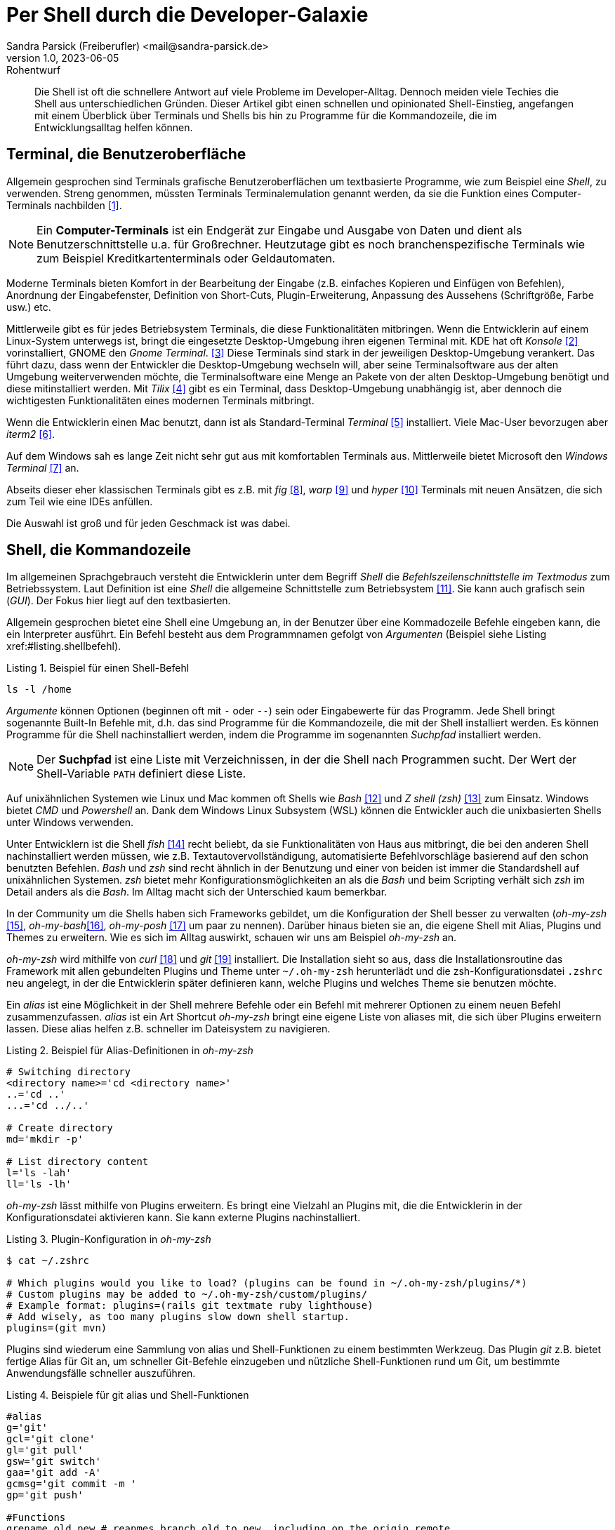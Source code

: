 = Per Shell durch die Developer-Galaxie
Sandra Parsick (Freiberufler) <mail@sandra-parsick.de>
v1.0, 2023-06-05: Rohentwurf

// Die folgenden Attribute darfst Du NICHT verändern:
:doctype: article
:table-caption: Tabelle
:listing-caption: Listing
:figure-caption: Abbildung
:source-language: java
:source-indent: no
:source-highlighter: rouge
:xrefstyle: short
:reproducible:

// Die folgenden Attribute darfst Du gerne anpassen:
:imagesdir: images

[abstract]
Die Shell ist oft die schnellere Antwort auf viele Probleme im Developer-Alltag.
Dennoch meiden viele Techies die Shell aus unterschiedlichen Gründen.
Dieser Artikel gibt einen schnellen und opinionated Shell-Einstieg, angefangen mit einem Überblick über Terminals und Shells bis hin zu Programme für die Kommandozeile, die im Entwicklungsalltag helfen können.


== Terminal, die Benutzeroberfläche

Allgemein gesprochen sind Terminals grafische Benutzeroberflächen um textbasierte Programme, wie zum Beispiel eine _Shell_, zu verwenden.
Streng genommen, müssten Terminals Terminalemulation genannt werden, da sie die Funktion eines Computer-Terminals nachbilden <<TerminalWiki>>.

NOTE: Ein *Computer-Terminals*  ist ein Endgerät zur Eingabe und Ausgabe von Daten und dient als Benutzerschnittstelle u.a. für Großrechner.
Heutzutage gibt es noch branchenspezifische Terminals wie zum Beispiel Kreditkartenterminals oder Geldautomaten.

Moderne Terminals bieten Komfort in der Bearbeitung der Eingabe (z.B. einfaches Kopieren und Einfügen von Befehlen), Anordnung der Eingabefenster, Definition von Short-Cuts, Plugin-Erweiterung, Anpassung des Aussehens (Schriftgröße, Farbe usw.) etc.

Mittlerweile gibt es für jedes Betriebsystem Terminals, die diese Funktionalitäten mitbringen.
Wenn die Entwicklerin auf einem Linux-System unterwegs ist, bringt die eingesetzte Desktop-Umgebung ihren eigenen Terminal mit.
KDE hat oft _Konsole_ <<Konsole>> vorinstalliert, GNOME den _Gnome Terminal_. <<GNOMETerminal>>
Diese Terminals sind stark in der jeweiligen Desktop-Umgebung verankert.
Das führt dazu, dass wenn der Entwickler die Desktop-Umgebung wechseln will, aber seine Terminalsoftware aus der alten Umgebung weiterverwenden möchte, die Terminalsoftware eine Menge an Pakete von der alten Desktop-Umgebung benötigt und diese mitinstalliert werden.
Mit _Tilix_ <<Tilix>> gibt es ein Terminal, dass Desktop-Umgebung unabhängig ist, aber dennoch die wichtigesten Funktionalitäten eines modernen Terminals mitbringt.

Wenn die Entwicklerin einen Mac benutzt, dann ist als Standard-Terminal _Terminal_ <<MacTerminal>> installiert.
Viele Mac-User bevorzugen aber _iterm2_ <<iterm2>>.

Auf dem Windows sah es lange Zeit nicht sehr gut aus mit komfortablen Terminals aus.
Mittlerweile bietet Microsoft den _Windows Terminal_ <<WindowsTerminal>> an.

Abseits dieser eher klassischen Terminals gibt es z.B. mit _fig_ <<fig>>, _warp_ <<warp>> und _hyper_ <<hyper>> Terminals mit neuen Ansätzen, die sich zum Teil wie eine IDEs anfüllen.

Die Auswahl ist groß und für jeden Geschmack ist was dabei.


== Shell, die Kommandozeile

Im allgemeinen Sprachgebrauch versteht die Entwicklerin unter dem Begriff _Shell_ die _Befehlszeilenschnittstelle im Textmodus_ zum Betriebssystem.
Laut Definition ist eine _Shell_ die allgemeine Schnittstelle zum Betriebsystem <<ShellWiki>>.
Sie kann auch grafisch sein (_GUI_).
Der Fokus hier liegt auf den textbasierten.

Allgemein gesprochen bietet eine Shell eine Umgebung an, in der Benutzer über eine Kommadozeile Befehle eingeben kann, die ein Interpreter ausführt.
Ein Befehl besteht aus dem Programmnamen gefolgt von _Argumenten_ (Beispiel siehe Listing xref:#listing.shellbefehl).

[[listing.shellbefehl]]
.Beispiel für einen Shell-Befehl
[source, shell]
----
ls -l /home
----

_Argumente_ können Optionen (beginnen oft mit `-` oder `--`) sein oder Eingabewerte für das Programm.
Jede Shell bringt sogenannte Built-In Befehle mit, d.h. das sind Programme für die Kommandozeile, die mit der Shell installiert werden.
Es können Programme für die Shell nachinstalliert werden, indem die Programme im sogenannten _Suchpfad_ installiert werden.

NOTE: Der *Suchpfad* ist eine Liste mit Verzeichnissen, in der die Shell nach Programmen sucht.
Der Wert der Shell-Variable `PATH` definiert diese Liste.

Auf unixähnlichen Systemen wie Linux und Mac kommen oft Shells wie _Bash_ <<bash>> und _Z shell (zsh)_ <<zsh>> zum Einsatz.
Windows bietet _CMD_ und _Powershell_ an.
Dank dem Windows Linux Subsystem (WSL) können die Entwickler auch die unixbasierten Shells unter Windows verwenden.

Unter Entwicklern ist die Shell _fish_ <<fish>> recht beliebt, da sie Funktionalitäten von Haus aus mitbringt, die bei den anderen Shell nachinstalliert werden müssen, wie z.B. Textautovervollständigung, automatisierte Befehlvorschläge basierend auf den schon benutzten Befehlen.
_Bash_ und _zsh_ sind recht ähnlich in der Benutzung und einer von beiden ist immer die Standardshell auf unixähnlichen Systemen.
_zsh_ bietet mehr Konfigurationsmöglichkeiten an als die _Bash_ und beim Scripting verhält sich _zsh_ im Detail anders als die _Bash_.
Im Alltag macht sich der Unterschied kaum bemerkbar.

In der Community um die Shells haben sich Frameworks gebildet, um die Konfiguration der Shell besser zu verwalten (_oh-my-zsh_ <<oh-my-zsh>>, _oh-my-bash_<<oh-my-bash>>, _oh-my-posh_ <<oh-my-posh>> um paar zu nennen).
Darüber hinaus bieten sie an, die eigene Shell mit Alias, Plugins und Themes zu erweitern.
Wie es sich im Alltag auswirkt, schauen wir uns am Beispiel __oh-my-zsh__ an.

_oh-my-zsh_ wird mithilfe von _curl_ <<curl>> und _git_ <<git>> installiert.
Die Installation sieht so aus, dass die Installationsroutine das Framework mit allen gebundelten Plugins und Theme unter `~/.oh-my-zsh` herunterlädt und die zsh-Konfigurationsdatei `.zshrc` neu angelegt, in der die Entwicklerin später definieren kann, welche Plugins und welches Theme sie benutzen möchte.

Ein _alias_ ist eine Möglichkeit in der Shell mehrere Befehle oder ein Befehl mit mehrerer Optionen zu einem neuen Befehl zusammenzufassen.
_alias_ ist ein Art Shortcut
_oh-my-zsh_ bringt eine eigene Liste von aliases mit, die sich über Plugins erweitern lassen.
Diese alias helfen z.B. schneller im Dateisystem zu navigieren.

[source, shell]
.Beispiel für Alias-Definitionen in _oh-my-zsh_
----
# Switching directory
<directory name>='cd <directory name>'
..='cd ..'
...='cd ../..'

# Create directory
md='mkdir -p'

# List directory content
l='ls -lah'
ll='ls -lh'
----

_oh-my-zsh_ lässt mithilfe von Plugins erweitern.
Es bringt eine Vielzahl an Plugins mit, die die Entwicklerin in der Konfigurationsdatei aktivieren kann.
Sie kann externe Plugins nachinstalliert.

[source, shell]
.Plugin-Konfiguration in _oh-my-zsh_
----
$ cat ~/.zshrc

# Which plugins would you like to load? (plugins can be found in ~/.oh-my-zsh/plugins/*)
# Custom plugins may be added to ~/.oh-my-zsh/custom/plugins/
# Example format: plugins=(rails git textmate ruby lighthouse)
# Add wisely, as too many plugins slow down shell startup.
plugins=(git mvn)
----

Plugins sind wiederum eine Sammlung von alias und Shell-Funktionen zu einem bestimmten Werkzeug.
Das Plugin _git_ z.B. bietet fertige Alias für Git an, um schneller Git-Befehle einzugeben und nützliche Shell-Funktionen rund um Git, um bestimmte Anwendungsfälle schneller auszuführen.

[source, shell]
.Beispiele für git alias und Shell-Funktionen
----
#alias
g='git'
gcl='git clone'
gl='git pull'
gsw='git switch'
gaa='git add -A'
gcmsg='git commit -m '
gp='git push'

#Functions
grename old new # reanmes branch old to new, including on the origin remote
gbda # deletes all merged branches
----

Darüber hinaus bietet _oh-my-zsh_ mithilfe von _Themes_ an, das Aussehen der Shellprompt anzupassen.
Es bringt eine Vielzahl an Themes mit, die die Entwicklerin in der Konfigurationsdatei aktivieren kann.
Auch hier kann sie externe Themes nachinstallieren.

NOTE: Mit *Shell-Prompt* ist die Eingabeaufforderung in der Shell gemeint.


[source, shell]
.Theme-Konfiguration in _oh-my-zsh_
----
$ cat ~/.zshrc

# Set name of the theme to load.
# Look in ~/.oh-my-zsh/themes/
# Optionally, if you set this to "random", it'll load a random theme each
# time that oh-my-zsh is loaded.
#ZSH_THEME="agnoster"
ZSH_THEME="simple"
----

Die Theme-Konfiguration wirkt auf den ersten Blick wie eine Spielerei.
Auf den zweiten Blick bewirkt die Anpassung der Prompt dazu, dass die Entwicklerin nützliche Informationen für ihre tägliche Arbeit direkt im Blick hat (zum Beisüiel auf welchen Git Branch sie sich aktuell befindet.)
Themes wie _Starship_ <<starship>> (muss nachinstalliert werden) erweitern die Prompts mit weitern Information wie zum Beispiel, welche Version von einer Runtime benutzt die Entwicklerin aktuell.

== Shellwerkzeuge, die den Dev-Alltag vereinfachen können

Die Shell kann ihre volle Möglichkeit ausspielen, wenn auch die richtigen Shell-Werkzeuge für die bevorstehende Aufgabe installiert sind.
Doch welche Werkzeuge können, wann helfen?

Es folgt eine kleine Auflistung von Werkzeugen, die im Alltag eines Java-Entwicklers helfen können.

=== Werkzeugverwaltung vereinfachen
Je nach Projekt-Setup muss sich die Java-Entwicklerin mit unterschiedlichen Java und Buildwerkzeug Versionen hantieren.
Die einmalige Installation der Versionen ist oft recht schnell erledigt, nur das Wechseln zwischen den Versionen ist oft recht mühselig.

Dieses Problem möchte _SDKMAN!_ <<sdkman>> lösen.

Es bietet eine Schnittstelle an um Werkzeuge aus dem JVM-Ökosystem (Java, Scala, Kotlin und Groovy. Ant, Gradle, Grails, Maven, SBT, Spark, Spring Boot, Vert.x und viele weitere) zu installieren und zu verwalten.

Der Workflow für die Verwaltung von Java Versionen zeigt Listing xref:#listing.sdkman[]

[[listing.sdkman]]
[source,shell]
.Java Versionen verwalten mit SDKMAN!
----
➜ sdk list java # listet verfügbare Java Versionen auf (Ausschbnitt)
================================================================================
Available Java Versions for Linux 64bit
================================================================================
 Vendor        | Use | Version      | Dist    | Status     | Identifier
--------------------------------------------------------------------------------
 Temurin       | >>> | 21.0.1       | tem     | installed  | 21.0.1-tem
               |     | 17.0.9       | tem     | installed  | 17.0.9-tem
               |     | 11.0.21      | tem     |            | 11.0.21-tem
               |     | 8.0.392      | tem     |            | 8.0.392-tem


➜ sdk install java 21.0.1-tem # installiert JDK Eclipse Temurin in Version 21.0.1
➜ sdk default java 21.0.1-tem # setzt Eclipse Temurin in Version 21.0.1 als Default-JDK
➜ sdk use java 17.0.9-tem # setzt Eclipse Temurin in Version 17.0.9 als JDK für die aktuelle Session

----

Nutzen alle im Team SDKMAN! als Verwaltungswerkzeug, kann das Team die zu benutzende JDK Version auch im Projekt definieren, in dem sie eine `.sdkmanrc`-Datei im Rootverzeichnis ablegen, die die JDK-Version definiert (siehe Listing xref:#listing.sdkmanrc[]).

[[listing.sdkmanrc]]
[source,shell]
.Beispiel für `.sdkmanrc`
----
➜ cat .sdkmanrc
# Enable auto-env through the sdkman_auto_env config
# Add key=value pairs of SDKs to use below
java=17.0.9-tem
maven=3.9.6
----

Wenn die Autodetection von SDKMAN! eingeschaltet ist, dann wechselt SDKMAN! automatisch auf die richtige Version bzw. schlägt vor sie nachzuinstallieren.

[[listing.sdkmanauto]]
[source,shell]
.Beispiel für Autodetection
----
➜ cd myproject
Using java version 17.0.9-tem in this shell.

Using maven version 3.9.6 in this shell.
----

Ähnliche Werkzeuge gibt es auch für andere Ökosysteme.
_nvm_ <<nvm>> verwaltet z.B. Node-Versionen.
_asdf_ <<asdf>> verwaltet Werkzeuge aus verschiedenen Ökosystemen.

=== Arbeiten mit Dateien

Wenn die Entwicklerin schnell auf den Inhalt einer Datei zugreifen möchte, dann wird gerne auf `cat` (ist oft in der Standardinstallation eines Systems dabei) <<cat>> verwiesen.

[source, shell]
.Beispiel mit `cat`
----
➜ cat pom.xml
<?xml version="1.0" encoding="UTF-8"?>
<project xmlns="http://maven.apache.org/POM/4.0.0" xmlns:xsi="http://www.w3.org/2001/XMLSchema-instance"
         xsi:schemaLocation="http://maven.apache.org/POM/4.0.0 http://maven.apache.org/xsd/maven-4.0.0.xsd">
    <modelVersion>4.0.0</modelVersion>

    <parent>
        <groupId>org.springframework.boot</groupId>
        <artifactId>spring-boot-starter-parent</artifactId>
        <version>3.1.2</version>
    </parent>

    <groupId>com.github.sparsick</groupId>
    <artifactId>spring-boot-example</artifactId>
    <version>1.5.0</version>
    <name>spring-boot-example</name>
    <description>Demo project for Spring Boot</description>

    <properties>
        <java.version>17</java.version>
        <selenium.version>4.11.0</selenium.version>
        <project.build.sourceEncoding>UTF-8</project.build.sourceEncoding>
    </properties>

    <dependencies>
        <dependency>
            <groupId>org.springframework.boot</groupId>
            <artifactId>spring-boot-starter-thymeleaf</artifactId>
        </dependency>
----

`cat` ist super, wenn die Entwicklerin den Inhalt einer Datei mithilfe von Pipes <<pipe>> mit anderen Werkzeugen weiterverarbeiten möchte oder mehrere Dateien zusammenführen möchte.

`cat` ist nicht sehr hilfreich, wenn sie den Inhalt nur anschauen möchte und dafür Syntaxhervorhebung und Zeilenangaben braucht.

Hier hilft das Werkzeug `bat` <<bat>> weiter.
Es ist leichtgewichtig wie `cat` in der Benutzung, biete aber Syntaxhervorhebung und Zeilenangaben an, bei Wunsch zeigt es auch Gitänderung pro Zeile an.

[id="bild.bat"]
image::bat.png[]

Wenn der Entwickler eine Menge an Dateien durchsucht möchte und dafür gerne die Shell benutzen möchte, wird er gerne auf `find` <<find>> und `grep` <<grep>> verwiesen.
Das sind mächtige Werkzeuge, aber nicht intuitiv zu bedienen und es fehlen bei den Ergebnissen Kontextinformationen, die für einen Entwickler interessant sind.
Das Werkzeug _Silversearcher_ <<ag>> liefert genau diese Funktionalität.

In der Standardbenutzung `ag suchbegriff` (siehe Listing xref:#bild.ag-default) listet _Silversearcher_ alle Stellen inklusive Dateopfad und Zeileangaben, wo der gesuchte Begriff vorkommt.

[id="bild.ag-default"]
image::ag-default.png[]

Möchte die Entwicklerin die Suche auf bestimmte Dateitypen einschränken, kann sie es über die Option `--datentyp` (z.B. `--json` für eine Einschränkung auf JSON-Dateien, siehe Listing xref:#bild.ag-json)
Die Option `--list-file-types` listet alle unterstützen Datentypen auf.

[id="bild.ag-json"]
image::ag-json.png[]

Braucht der Entwickler doch nur eine Auflistung aller Dateien, in der ein Suchbegriff auftaucht, kann er die Ausgabe auf diese Information einschränken mit der Option `--files-with-matches` (siehe Listing xref:#bild.ag-matched-files)


[id="bild.ag-ag-matched-files"]
image::ag-matched-file.png[]

_Silversearcher_ bietet noch weitere Optionen an, um die Suche und Ausgabe auf die eigenen Bedürfnisse anzupassen.

Gerade wenn die Entwickler JSON oder YAML genauer durchsuchen wollen oder einfach nur kontext-basiert parsen wollen, stößt auch _Silversearcher_ an seine Grenzen.
Hier möchten die Entwickler darauf spezialisierte Werkzeuge benutzen wie zum Beispiel _jq_ (für JSON) <<jq>> oder _yq_ (für YAML) <<yq>> benutzen.
Es sind zwei verschiedene Werkzeuge, die Benutzung ist aber ähnlich gehalten.

Angenommen die Entwickler möchten eine JSON-Datei (siehe Listing xref:#listing.plainjson ) durchsuchen.

[[listing.plainjson]]
[source,json]
----
{"count":36,"next":"https://swapi.dev/api/starships/?page=2","previous":null,"results":[{"name":"CR90 corvette","model":"CR90 corvette","manufacturer":"Corellian Engineering Corporation","cost_in_credits":"3500000","length":"150","max_atmosphering_speed":"950","crew":"30-165","passengers":"600","cargo_capacity":"3000000","consumables":"1 year","hyperdrive_rating":"2.0","MGLT":"60","starship_class":"corvette","pilots":[],"films":["https://swapi.dev/api/films/1/","https://swapi.dev/api/films/3/","https://swapi.dev/api/films/6/"],"created":"2014-12-10T14:20:33.369000Z","edited":"2014-12-20T21:23:49.867000Z","url":"https://swapi.dev/api/starships/2/"},{"name":"Star Destroyer","model":"Imperial I-class Star Destroyer","manufacturer":"Kuat Drive Yards","cost_in_credits":"150000000","length":"1,600","max_atmosphering_speed":"975","crew":"47,060","passengers":"n/a","cargo_capacity":"36000000","consumables":"2 years","hyperdrive_rating":"2.0","MGLT":"60","starship_class":"Star Destroyer","pilots":[],"films":["https://swapi.dev/api/films/1/","https://swapi.dev/api/films/2/","https://swapi.dev/api/films/3/"],"created":"2014-12-10T15:08:19.848000Z","edited":"2014-12-20T21:23:49.870000Z","url":"https://swapi.dev/api/starships/3/"},{"name":"Sentinel-class landing craft","model":"Sentinel-class landing craft","manufacturer":"Sienar Fleet Systems, Cyngus Spaceworks","cost_in_credits":"240000","length":"38","max_atmosphering_speed":"1000","crew":"5","passengers":"75","cargo_capacity":"180000","consumables":"1 month","hyperdrive_rating":"1.0","MGLT":"70","starship_class":"landing craft","pilots":[],"films":["https://swapi.dev/api/films/1/"],"created":"2014-12-10T15:48:00.586000Z","edited":"2014-12-20T21:23:49.873000Z","url":"https://swapi.dev/api/starships/5/"},{"name":"Death Star","model":"DS-1 Orbital Battle Station","manufacturer":"Imperial Department of Military Research, Sienar Fleet Systems","cost_in_credits":"1000000000000","length":"120000","max_atmosphering_speed":"n/a","crew":"342,953","passengers":"843,342","cargo_capacity":"1000000000000","consumables":"3 years","hyperdrive_rating":"4.0","MGLT":"10","starship_class":"Deep Space Mobile Battlestation","pilots":[],"films":["https://swapi.dev/api/films/1/"],"created":"2014-12-10T16:36:50.509000Z","edited":"2014-12-20T21:26:24.783000Z","url":"https://swapi.dev/api/starships/9/"},{"name":"Millennium Falcon","model":"YT-1300 light freighter","manufacturer":"Corellian Engineering Corporation","cost_in_credits":"100000","length":"34.37","max_atmosphering_speed":"1050","crew":"4","passengers":"6","cargo_capacity":"100000","consumables":"2 months","hyperdrive_rating":"0.5","MGLT":"75","starship_class":"Light freighter","pilots":["https://swapi.dev/api/people/13/","https://swapi.dev/api/people/14/","https://swapi.dev/api/people/25/","https://swapi.dev/api/people/31/"],"films":["https://swapi.dev/api/films/1/","https://swapi.dev/api/films/2/","https://swapi.dev/api/films/3/"],"created":"2014-12-10T16:59:45.094000Z","edited":"2014-12-20T21:23:49.880000Z","url":"https://swapi.dev/api/starships/10/"},{"name":"Y-wing","model":"BTL Y-wing","manufacturer":"Koensayr Manufacturing","cost_in_credits":"134999","length":"14","max_atmosphering_speed":"1000km","crew":"2","passengers":"0","cargo_capacity":"110","consumables":"1 week","hyperdrive_rating":"1.0","MGLT":"80","starship_class":"assault starfighter","pilots":[],"films":["https://swapi.dev/api/films/1/","https://swapi.dev/api/films/2/","https://swapi.dev/api/films/3/"],"created":"2014-12-12T11:00:39.817000Z","edited":"2014-12-20T21:23:49.883000Z","url":"https://swapi.dev/api/starships/11/"},{"name":"X-wing","model":"T-65 X-wing","manufacturer":"Incom Corporation","cost_in_credits":"149999","length":"12.5","max_atmosphering_speed":"1050","crew":"1","passengers":"0","cargo_capacity":"110","consumables":"1 week","hyperdrive_rating":"1.0","MGLT":"100","starship_class":"Starfighter","pilots":["https://swapi.dev/api/people/1/","https://swapi.dev/api/people/9/","https://swapi.dev/api/people/18/","https://swapi.dev/api/people/19/"],"films":["https://swapi.dev/api/films/1/","https://swapi.dev/api/films/2/","https://swapi.dev/api/films/3/"],"created":"2014-12-12T11:19:05.340000Z","edited":"2014-12-20T21:23:49.886000Z","url":"https://swapi.dev/api/starships/12/"},{"name":"TIE Advanced x1","model":"Twin Ion Engine Advanced x1","manufacturer":"Sienar Fleet Systems","cost_in_credits":"unknown","length":"9.2","max_atmosphering_speed":"1200","crew":"1","passengers":"0","cargo_capacity":"150","consumables":"5 days","hyperdrive_rating":"1.0","MGLT":"105","starship_class":"Starfighter","pilots":["https://swapi.dev/api/people/4/"],"films":["https://swapi.dev/api/films/1/"],"created":"2014-12-12T11:21:32.991000Z","edited":"2014-12-20T21:23:49.889000Z","url":"https://swapi.dev/api/starships/13/"},{"name":"Executor","model":"Executor-class star dreadnought","manufacturer":"Kuat Drive Yards, Fondor Shipyards","cost_in_credits":"1143350000","length":"19000","max_atmosphering_speed":"n/a","crew":"279,144","passengers":"38000","cargo_capacity":"250000000","consumables":"6 years","hyperdrive_rating":"2.0","MGLT":"40","starship_class":"Star dreadnought","pilots":[],"films":["https://swapi.dev/api/films/2/","https://swapi.dev/api/films/3/"],"created":"2014-12-15T12:31:42.547000Z","edited":"2014-12-20T21:23:49.893000Z","url":"https://swapi.dev/api/starships/15/"},{"name":"Rebel transport","model":"GR-75 medium transport","manufacturer":"Gallofree Yards, Inc.","cost_in_credits":"unknown","length":"90","max_atmosphering_speed":"650","crew":"6","passengers":"90","cargo_capacity":"19000000","consumables":"6 months","hyperdrive_rating":"4.0","MGLT":"20","starship_class":"Medium transport","pilots":[],"films":["https://swapi.dev/api/films/2/","https://swapi.dev/api/films/3/"],"created":"2014-12-15T12:34:52.264000Z","edited":"2014-12-20T21:23:49.895000Z","url":"https://swapi.dev/api/starships/17/"}]}%
----

Erstes Problem ist, dass die Datei nicht formatiert ist und somit für den Entwickler schwer zu lesen ist.
Mit `cat starships.json | jq . ` lässt sich die Datei formatieren (siehe Listing xref:#listing.formatjson).

[[listing.formatjson]]
[source,json]
.Beispiel für eine formatierte JSON-Datei (Ausschnitt)
----
{
  "count": 36,
  "next": "https://swapi.dev/api/starships/?page=2",
  "previous": null,
  "results": [
    {
      "name": "CR90 corvette",
      "model": "CR90 corvette",
      "manufacturer": "Corellian Engineering Corporation",
      "cost_in_credits": "3500000",
      "length": "150",
      "max_atmosphering_speed": "950",
      "crew": "30-165",
      "passengers": "600",
      "cargo_capacity": "3000000",
      "consumables": "1 year",
      "hyperdrive_rating": "2.0",
      "MGLT": "60",
      "starship_class": "corvette",
      "pilots": [],
      "films": [
        "https://swapi.dev/api/films/1/",
        "https://swapi.dev/api/films/3/",
        "https://swapi.dev/api/films/6/"
      ],
      "created": "2014-12-10T14:20:33.369000Z",
      "edited": "2014-12-20T21:23:49.867000Z",
      "url": "https://swapi.dev/api/starships/2/"
    },
    {
      "name": "Star Destroyer",
      "model": "Imperial I-class Star Destroyer",
      "manufacturer": "Kuat Drive Yards",
      "cost_in_credits": "150000000",
      "length": "1,600",
      "max_atmosphering_speed": "975",
      "crew": "47,060",
      "passengers": "n/a",
      "cargo_capacity": "36000000",
      "consumables": "2 years",
      "hyperdrive_rating": "2.0",
      "MGLT": "60",
      "starship_class": "Star Destroyer",
      "pilots": [],
      "films": [
        "https://swapi.dev/api/films/1/",
        "https://swapi.dev/api/films/2/",
        "https://swapi.dev/api/films/3/"
      ],
      "created": "2014-12-10T15:08:19.848000Z",
      "edited": "2014-12-20T21:23:49.870000Z",
      "url": "https://swapi.dev/api/starships/3/"
    }
  ]
}
----

Möchte der Entwickler aus dem JSON nur die Werte, die unter dem Schlüssel `results` liegen, gibt er `cat starships.json| jq .results` ein.
Möchte er es weier einschränken, z.B. nur die Namen der Sternenschiffe innerhalb des Arrays, gibt er `cat starships.json| jq '.results.[].name'` ein.

Das Werkzeug `yq` ist in der Benutzung ähnlich, nur dass es sich auf YAML-Dateien spezialisiert hat.

=== HTTP-Schnittstellen aufrufen

Wenn es darum geht HTTP-Schnittstellen aufzurufen, dann wird gerne auf `curl` oder `wget` <<wget>> verwiesen.
Diese Werkzeuge sind sehr mächtig, doch nicht sehr intuitiv zu bedienen.
Oft braucht es etwas leichtgewichtigeres um zum Beispiel eine REST-API zu testen.
Für diesen Anwednungsfall gibt es _httpie_ <<httpie>>.
Es hat eine intuitive Schnittstelle und liefert alle wichtigen Informationen für den Entwickler auf einem Blick (siehe Listing xref:#listing.httpie[])

[[listing.httpie]]
[source,shell]
.Beispiel httpie
----
➜ http GET https://swapi.dev/api/starships/9/
HTTP/1.1 200 OK
Allow: GET, HEAD, OPTIONS
Connection: keep-alive
Content-Type: application/json
Date: Fri, 12 Jan 2024 10:08:02 GMT
ETag: "058c95fce38484128f1c3f2e5dd04d50"
Server: nginx/1.16.1
Strict-Transport-Security: max-age=15768000
Transfer-Encoding: chunked
Vary: Accept, Cookie
X-Frame-Options: SAMEORIGIN

{
    "MGLT": "10",
    "cargo_capacity": "1000000000000",
    "consumables": "3 years",
    "cost_in_credits": "1000000000000",
    "created": "2014-12-10T16:36:50.509000Z",
    "crew": "342,953",
    "edited": "2014-12-20T21:26:24.783000Z",
    "films": [
        "https://swapi.dev/api/films/1/"
    ],
    "hyperdrive_rating": "4.0",
    "length": "120000",
    "manufacturer": "Imperial Department of Military Research, Sienar Fleet Systems",
    "max_atmosphering_speed": "n/a",
    "model": "DS-1 Orbital Battle Station",
    "name": "Death Star",
    "passengers": "843,342",
    "pilots": [],
    "starship_class": "Deep Space Mobile Battlestation",
    "url": "https://swapi.dev/api/starships/9/"
}


----

Der Aufruf erfolgt nach dem Muster `http HTTP-METHOD url`.
Möchte die Entwicklerin nicht alle Informationen, kann sie diese über Optionen (`--headers`, `--meta`, `--body`, siehe Listing xref:#listing.httpieoption[]) einschränken.

[[listing.httpieoption]]
[source,shell]
.Beispiel httpie mit Optionen
----
➜ http GET https://swapi.dev/api/starships/9/ --headers
HTTP/1.1 200 OK
Allow: GET, HEAD, OPTIONS
Connection: keep-alive
Content-Type: application/json
Date: Fri, 12 Jan 2024 10:18:34 GMT
ETag: "058c95fce38484128f1c3f2e5dd04d50"
Server: nginx/1.16.1
Strict-Transport-Security: max-age=15768000
Transfer-Encoding: chunked
Vary: Accept, Cookie
X-Frame-Options: SAMEORIGIN
----

Über weitere Optionen kann die Entwicklerin auch die SSL und Authentisierung Einstellungen steuern.


== Tipps und Tricks

Die letzten Abschnitte haben einen kleinen Ausschnitt gegeben, wie die Shell bei alltäglichen Entwickleraufgaben helfen kann.
Doch gerade Anfänger sind mit vielen Sachen, die in der Shell passieren können, etwas überfordert.
Daher ein paar Tipps die das Arbeiten auf der Shell vereinfachen.

. *Frag deine Kollegen:* Blick bei Pair-Programming wie deine Kollegen bestimmte Aufgaben auf der Shell (vielleicht nicht nur dort) lösen und frag nach, was sie gerade gemacht haben.
. *Benutze Cheat Sheet:* Gerade bei mächtigen Werkzeugen verliert man schnell den Überblick was alles möglich ist. Cheat Sheets helfen dabei den Überblick zu behalten.
. *Benutzt Man Pages oder die `--help` Option:* Zu jedem Werkzeug gibt es die Hilfoption oder eine Manpage (`man werkzeug`), die die Benutzung des Werkzeuges und ihre Optionen erklärt

Es gibt noch weitere Quellen, die gut erklären, wie Befehle auf der Shell funktionieren:
Die Webseite _Explain Shell_ <<explainshell>> erzeugt zum Beispiel eine genaue Erklärung für jeden Befehl, den man dort eingibt (siehe Listing xref:#bild.explainshell)

[id="bild.explainshell"]
image::explainshell.png[]

Die Webseite _tldr pages_ <<tldr>> erklärt Befehle über die Man Page hinaus anhand von Beispielen.

[bibliography]
== Quellen

- [[[TerminalWiki, 1]]] Wikipedia zu Terminal (Computer) Webseite: link:https://de.wikipedia.org/wiki/Terminal_(Computer)[]
- [[[Konsole, 2]]] Terminal _Konsole_ Webseite: link:https://konsole.kde.org/[]
- [[[GNOMETerminal, 3]]] Terminal _GNOME Terminal_ Webseite: link:https://wiki.gnome.org/Apps/Terminal[]
- [[[Tilix, 4]]] Terminal _Tilix_ Webseite: link:https://gnunn1.github.io/tilix-web/[]
- [[[MacTerminal, 5]]] Terminal _Terminal_ für den Mac Webseite: link:https://support.apple.com/de-de/guide/terminal/welcome/mac[]
- [[[iterm2, 6]]] Terminal _iterm2_ Webseite: link:https://iterm2.com/index.html[]
- [[[WindowsTerminal, 7]]] Terminal _Windows Terminal_ Webseite: link:https://learn.microsoft.com/de-de/windows/terminal/[]
- [[[fig, 8]]] Terminal _fig_ Webseite: link:https://fig.io/[]
- [[[warp, 9]]] Terminal _warp_ Webseite: link:https://www.warp.dev/[]
- [[[hyper, 10]]] Terminal _hyper_ Webseite: link:https://hyper.is/[]
- [[[ShellWiki, 11]]] Wikipedia zu Shell (Betriebssystem) Webseite: link:https://de.wikipedia.org/wiki/Shell_(Betriebssystem)[]
- [[[bash, 12]]] Bash Webseite: link:https://www.gnu.org/software/bash/[]
- [[[zsh, 13]]] Zsh Webseite: link:https://www.zsh.org/[]
- [[[fish, 14]]] fish Shell Webseite: link:https://fishshell.com/[]
- [[[oh-my-zsh, 15]]] Oh My Zsh Webseite: link:https://ohmyz.sh/[]
- [[[oh-my-bash, 16]]] Oh My Bash Webseite: link:https://ohmybash.nntoan.com/[]
- [[[oh-my-posh, 17]]] Oh My Posh Webseite: link:https://ohmyposh.dev[]
- [[[curl, 18]]] cUrl Webseite: link:https://curl.se/[]
- [[[git, 19]]] Git Webseite: link:https://git-scm.com/[]
- [[[starship, 20]]] Theme _Starship_ Webseite: link:https://starship.rs/[]
- [[[sdkman, 21]]] SDKMAN! Webseite: link:https://sdkman.io/[]
- [[[nvm, 22]]] nvm Webseite: link:https://github.com/nvm-sh/nvm[]
- [[[asdf, 23]]] asdf Webseite: link:https://asdf-vm.com/[]
- [[[cat, 24]]] cat Webseite: link:https://wiki.ubuntuusers.de/cat/[]
- [[[pipe, 25]]] Pipes / Umleitungen Webseite: link:https://wiki.ubuntuusers.de/Shell/Umleitungen/[]
- [[[bat, 26]]] bat Webseite: link:https://github.com/sharkdp/bat[]
- [[[find, 27]]] find Webseite: link:https://wiki.ubuntuusers.de/find/[]
- [[[grep, 28]]] grep Webseite: link:https://wiki.ubuntuusers.de/grep/[]
- [[[ag, 29]]] The Silver Searcher Webseite: link:https://geoff.greer.fm/ag/[]
- [[[jq, 30]]] jq Webseite: link:https://jqlang.github.io/jq/[]
- [[[yq, 31]]] yq Webseite: link:https://mikefarah.gitbook.io/yq/[]
- [[[wget, 32]]] wget Webseite: link:https://www.gnu.org/software/wget/[]
- [[[httpie, 33]]] httpie Webseite: link:https://httpie.io/[]
- [[[explainshell, 34]]] Webseite: link:https://explainshell.com/[]
- [[[tldr, 35]]] Webseite: link:https://tldr.sh/[]

== Über den Autoren/die Autorin

Sandra Parsick ist Java Champion und arbeitet als freiberufliche Softwareentwicklerin und Consultant im Java-Umfeld. Seit 2008 beschäftigt sie sich mit agiler Softwareentwicklung in verschiedenen Rollen. Ihre Schwerpunkte liegen im Bereich Java Enterprise, Cloud, Software Craftsmanship und in der Automatisierung von Entwicklungsprozessen. Darüber schreibt sie gerne Artikel und spricht auf Konferenzen. In ihrer Freizeit engagiert sie sich in verschiedenen Programmkomitees und Community-Gruppen.

